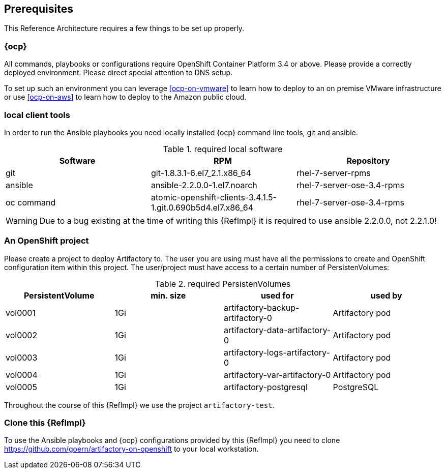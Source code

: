 == Prerequisites

This Reference Architecture requires a few things to be set up properly.

=== {ocp}

All commands, playbooks or configurations require OpenShift Container Platform 3.4 or above. Please provide a correctly deployed environment. Please direct special attention to DNS setup.

To set up such an environment you can leverage <<ocp-on-vmware>> to learn how to deploy to an on premise VMware infrastructure or use <<ocp-on-aws>> to learn how to deploy to the Amazon public cloud.

=== local client tools

In order to run the Ansible playbooks you need locally installed {ocp} command line tools, git and ansible.

.required local software
[options="header"]
[frame="topbot",grid="none"]
|====
|Software | RPM | Repository
| git | git-1.8.3.1-6.el7_2.1.x86_64 | rhel-7-server-rpms
| ansible | ansible-2.2.0.0-1.el7.noarch | rhel-7-server-ose-3.4-rpms
| oc command | atomic-openshift-clients-3.4.1.5-1.git.0.690b5d4.el7.x86_64 | rhel-7-server-ose-3.4-rpms
|====

WARNING: Due to a bug existing at the time of writing this {RefImpl} it is required to use ansible 2.2.0.0, not 2.2.1.0!

=== An OpenShift project

Please create a project to deploy Artifactory to. The user you are using must have all the permissions to create and OpenShift configuration item within this project. The user/project must have access to a certain number of PersistenVolumes:

.required PersistenVolumes
[options="header"]
[frame="topbot",grid="none"]
|====
| PersistentVolume | min. size | used for | used by
| vol0001 | 1Gi | artifactory-backup-artifactory-0 | Artifactory pod
| vol0002 | 1Gi | artifactory-data-artifactory-0 | Artifactory pod
| vol0003 | 1Gi | artifactory-logs-artifactory-0 | Artifactory pod
| vol0004 | 1Gi | artifactory-var-artifactory-0 | Artifactory pod
| vol0005 | 1Gi | artifactory-postgresql | PostgreSQL
|====

Throughout the course of this {RefImpl} we use the project `artifactory-test`.

=== Clone this {RefImpl}

To use the Ansible playbooks and {ocp} configurations provided by this {RefImpl} you need to clone https://github.com/goern/artifactory-on-openshift to your local workstation.
